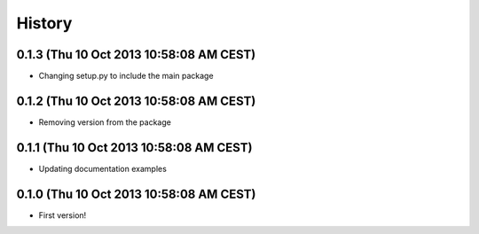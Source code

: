 .. :changelog:

History
-------

0.1.3 (Thu 10 Oct 2013 10:58:08 AM CEST)
++++++++++++++++++++++++++++++++++++++++

- Changing setup.py to include the main package

0.1.2 (Thu 10 Oct 2013 10:58:08 AM CEST)
++++++++++++++++++++++++++++++++++++++++

- Removing version from the package

0.1.1 (Thu 10 Oct 2013 10:58:08 AM CEST)
++++++++++++++++++++++++++++++++++++++++

- Updating documentation examples

0.1.0 (Thu 10 Oct 2013 10:58:08 AM CEST)
++++++++++++++++++++++++++++++++++++++++

- First version!
